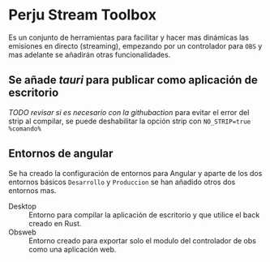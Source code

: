 * Perju Stream Toolbox
Es un conjunto de herramientas para facilitar y hacer mas dinámicas las
emisiones en directo (streaming), empezando por un controlador para =OBS= y mas
adelante se añadirán otras funcionalidades.

** Se añade /tauri/ para publicar como aplicación de escritorio
/TODO revisar si es necesario con la githubaction/
para evitar el error del strip al compilar, se puede deshabilitar la opción
strip con ~NO_STRIP=true %comando%~

** Entornos de angular
Se ha creado la configuración de entornos para Angular y aparte de los dos
entornos básicos =Desarrollo= y =Produccion= se han añadido otros dos entornos mas.

- Desktop :: Entorno para compilar la aplicación de escritorio y que utilice el
  back creado en Rust.
- Obsweb :: Entorno creado para exportar solo el modulo del controlador de obs
  como una aplicación web.
